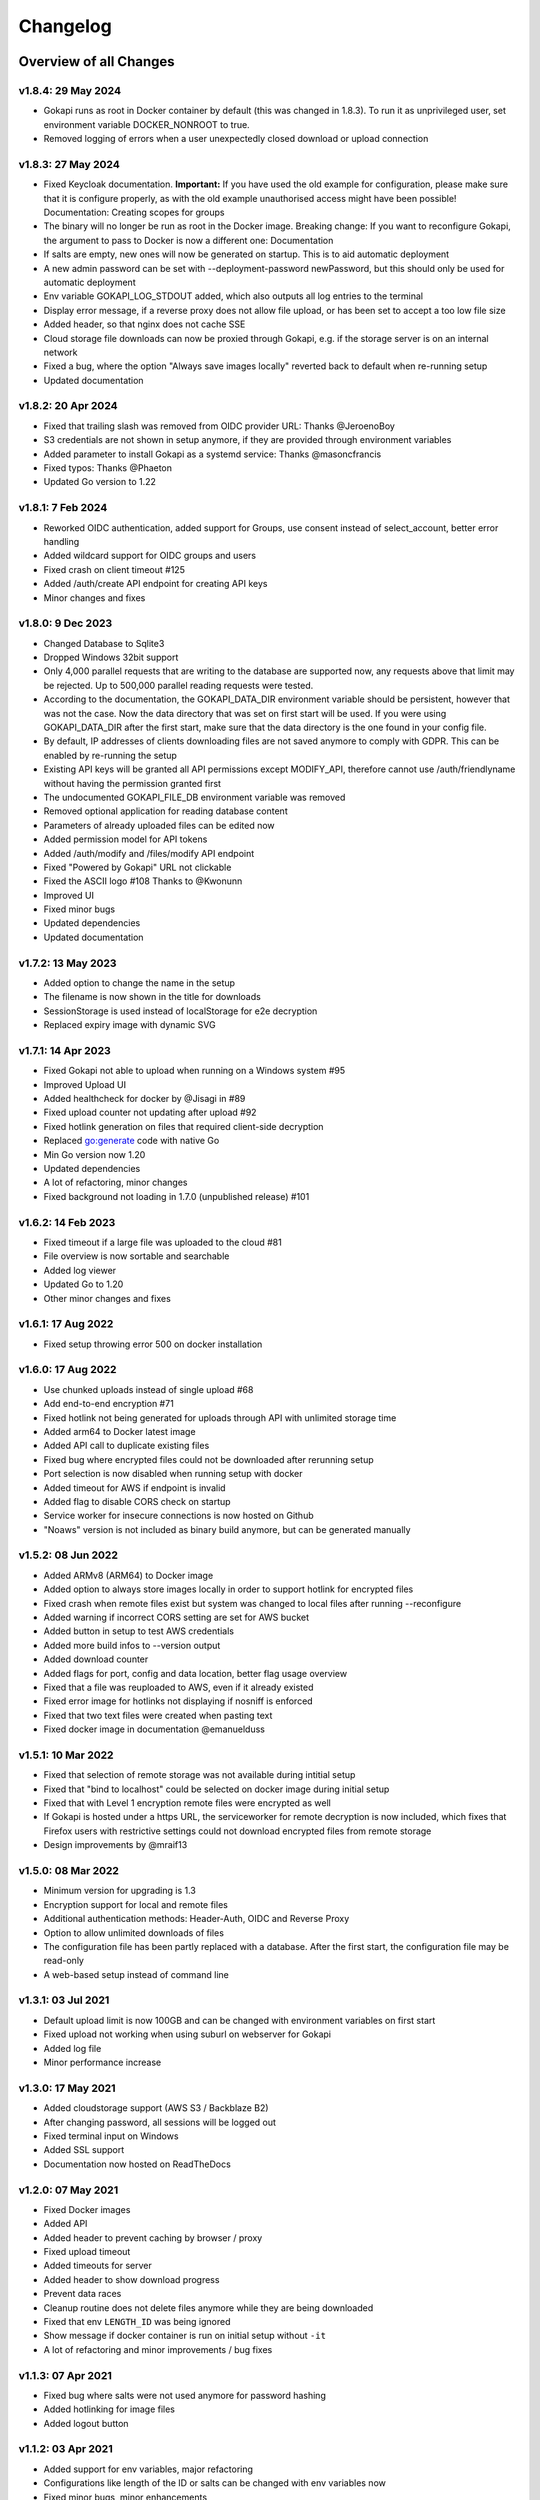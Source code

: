 .. _changelog:


Changelog
=========

Overview of all Changes
-----------------------

v1.8.4: 29 May 2024
^^^^^^^^^^^^^^^^^^^^^^^^^^^^^^^^^^^^^^

* Gokapi runs as root in Docker container by default (this was changed in 1.8.3). To run it as unprivileged user, set environment variable DOCKER_NONROOT to true.
* Removed logging of errors when a user unexpectedly closed download or upload connection


v1.8.3: 27 May 2024
^^^^^^^^^^^^^^^^^^^^^^^^^^^^^^^^^^^^^^

* Fixed Keycloak documentation. **Important:** If you have used the old example for configuration, please make sure that it is configure properly, as with the old example unauthorised access might have been possible! Documentation: Creating scopes for groups
* The binary will no longer be run as root in the Docker image. Breaking change: If you want to reconfigure Gokapi, the argument to pass to Docker is now a different one: Documentation
* If salts are empty, new ones will now be generated on startup. This is to aid automatic deployment
* A new admin password can be set with --deployment-password newPassword, but this should only be used for automatic deployment
* Env variable GOKAPI_LOG_STDOUT added, which also outputs all log entries to the terminal
* Display error message, if a reverse proxy does not allow file upload, or has been set to accept a too low file size
* Added header, so that nginx does not cache SSE
* Cloud storage file downloads can now be proxied through Gokapi, e.g. if the storage server is on an internal network
* Fixed a bug, where the option "Always save images locally" reverted back to default when re-running setup
* Updated documentation


v1.8.2: 20 Apr 2024
^^^^^^^^^^^^^^^^^^^^^^^^^^^^^^^^^^^^^^

* Fixed that trailing slash was removed from OIDC provider URL: Thanks @JeroenoBoy
* S3 credentials are not shown in setup anymore, if they are provided through environment variables
* Added parameter to install Gokapi as a systemd service: Thanks @masoncfrancis
* Fixed typos: Thanks @Phaeton
* Updated Go version to 1.22


v1.8.1: 7 Feb 2024
^^^^^^^^^^^^^^^^^^^^^^^^^^^^^^^^^^^^^^

* Reworked OIDC authentication, added support for Groups, use consent instead of select_account, better error handling
* Added wildcard support for OIDC groups and users
* Fixed crash on client timeout #125
* Added /auth/create API endpoint for creating API keys
* Minor changes and fixes


v1.8.0: 9 Dec 2023
^^^^^^^^^^^^^^^^^^^^^^^^^^^^^^^^^^^^^^
* Changed Database to Sqlite3
* Dropped Windows 32bit support
* Only 4,000 parallel requests that are writing to the database are supported now, any requests above that limit may be rejected. Up to 500,000 parallel reading requests were tested.
* According to the documentation, the GOKAPI_DATA_DIR environment variable should be persistent, however that was not the case. Now the data directory that was set on first start will be used. If you were using GOKAPI_DATA_DIR after the first start, make sure that the data directory is the one found in your config file.
* By default, IP addresses of clients downloading files are not saved anymore to comply with GDPR. This can be enabled by re-running the setup
* Existing API keys will be granted all API permissions except MODIFY_API, therefore cannot use /auth/friendlyname without having the permission granted first
* The undocumented GOKAPI_FILE_DB environment variable was removed
* Removed optional application for reading database content
* Parameters of already uploaded files can be edited now
* Added permission model for API tokens
* Added /auth/modify and /files/modify API endpoint
* Fixed "Powered by Gokapi" URL not clickable
* Fixed the ASCII logo #108 Thanks to @Kwonunn
* Improved UI
* Fixed minor bugs
* Updated dependencies
* Updated documentation


v1.7.2: 13 May 2023
^^^^^^^^^^^^^^^^^^^^^^^^^^^^^^^^^^^^^^
* Added option to change the name in the setup
* The filename is now shown in the title for downloads
* SessionStorage is used instead of localStorage for e2e decryption
* Replaced expiry image with dynamic SVG


v1.7.1: 14 Apr 2023
^^^^^^^^^^^^^^^^^^^^^^^^^^^^^^^^^^^^^^
* Fixed Gokapi not able to upload when running on a Windows system #95
* Improved Upload UI
* Added healthcheck for docker by @Jisagi in #89
* Fixed upload counter not updating after upload #92
* Fixed hotlink generation on files that required client-side decryption
* Replaced go:generate code with native Go
* Min Go version now 1.20
* Updated dependencies
* A lot of refactoring, minor changes
* Fixed background not loading in 1.7.0 (unpublished release) #101

v1.6.2: 14 Feb 2023
^^^^^^^^^^^^^^^^^^^^^^^^^^^^^^^^^^^^^^
* Fixed timeout if a large file was uploaded to the cloud #81
* File overview is now sortable and searchable
* Added log viewer
* Updated Go to 1.20
* Other minor changes and fixes

v1.6.1: 17 Aug 2022
^^^^^^^^^^^^^^^^^^^^^^^^^^^^^^^^^^^^^^
* Fixed setup throwing error 500 on docker installation


v1.6.0: 17 Aug 2022
^^^^^^^^^^^^^^^^^^^^^^^^^^^^^^^^^^^^^^
* Use chunked uploads instead of single upload #68
* Add end-to-end encryption #71
* Fixed hotlink not being generated for uploads through API with unlimited storage time
* Added arm64 to Docker latest image
* Added API call to duplicate existing files
* Fixed bug where encrypted files could not be downloaded after rerunning setup
* Port selection is now disabled when running setup with docker
* Added timeout for AWS if endpoint is invalid
* Added flag to disable CORS check on startup
* Service worker for insecure connections is now hosted on Github
* "Noaws" version is not included as binary build anymore, but can be generated manually


v1.5.2: 08 Jun 2022
^^^^^^^^^^^^^^^^^^^^^^^^^^^^^^^^^^^^^^
* Added ARMv8 (ARM64) to Docker image
* Added option to always store images locally in order to support hotlink for encrypted files
* Fixed crash when remote files exist but system was changed to local files after running --reconfigure
* Added warning if incorrect CORS setting are set for AWS bucket
* Added button in setup to test AWS credentials
* Added more build infos to --version output
* Added download counter
* Added flags for port, config and data location, better flag usage overview
* Fixed that a file was reuploaded to AWS, even if it already existed
* Fixed error image for hotlinks not displaying if nosniff is enforced
* Fixed that two text files were created when pasting text
* Fixed docker image in documentation @emanuelduss

v1.5.1: 10 Mar 2022
^^^^^^^^^^^^^^^^^^^^^^^^^^^^^^^^^^^^^^
* Fixed that selection of remote storage was not available during intitial setup
* Fixed that "bind to localhost" could be selected on docker image during initial setup
* Fixed that with Level 1 encryption remote files were encrypted as well
* If Gokapi is hosted under a https URL, the serviceworker for remote decryption is now included, which fixes that Firefox users with restrictive settings could not download encrypted files from remote storage
* Design improvements by @mraif13


v1.5.0: 08 Mar 2022
^^^^^^^^^^^^^^^^^^^^^^^^^^^^^^^^^^^^^^
* Minimum version for upgrading is 1.3
* Encryption support for local and remote files
* Additional authentication methods: Header-Auth, OIDC and Reverse Proxy
* Option to allow unlimited downloads of files
* The configuration file has been partly replaced with a database. After the first start, the configuration file may be read-only
* A web-based setup instead of command line


v1.3.1: 03 Jul 2021
^^^^^^^^^^^^^^^^^^^^^^^^^^^^^^^^^^^^^^
* Default upload limit is now 100GB and can be changed with environment variables on first start
* Fixed upload not working when using suburl on webserver for Gokapi
* Added log file
* Minor performance increase

v1.3.0: 17 May 2021
^^^^^^^^^^^^^^^^^^^^^^^^^^^^^^^^^^^^^^

* Added cloudstorage support (AWS S3 / Backblaze B2)
* After changing password, all sessions will be logged out
* Fixed terminal input on Windows
* Added SSL support
* Documentation now hosted on ReadTheDocs

v1.2.0: 07 May 2021
^^^^^^^^^^^^^^^^^^^^^^^^^^^^^^^^^^^^^^

* Fixed Docker images
* Added API
* Added header to prevent caching by browser / proxy
* Fixed upload timeout
* Added timeouts for server
* Added header to show download progress
* Prevent data races
* Cleanup routine does not delete files anymore while they are being downloaded
* Fixed that env ``LENGTH_ID`` was being ignored
* Show message if docker container is run on initial setup without ``-it``
* A lot of refactoring and minor improvements / bug fixes

v1.1.3: 07 Apr 2021
^^^^^^^^^^^^^^^^^^^^^^^^^^^^^^^^^^^^^^

* Fixed bug where salts were not used anymore for password hashing
* Added hotlinking for image files
* Added logout button

v1.1.2: 03 Apr 2021
^^^^^^^^^^^^^^^^^^^^^^^^^^^^^^^^^^^^^^

* Added support for env variables, major refactoring
* Configurations like length of the ID or salts can be changed with env variables now
* Fixed minor bugs, minor enhancements

v1.1.0: 18 Mar 2021
^^^^^^^^^^^^^^^^^^^^^^^^^^^^^^^^^^^^^^

* Added option to password protect uploads
* Added ability to paste images into admin upload


v1.0.1: 12 Mar 2021
^^^^^^^^^^^^^^^^^^^^^^^^^^^^^^^^^^^^^^

* Increased security of generated download IDs


v1.0: 12 Mar 2021
^^^^^^^^^^^^^^^^^^^^^^^^^^^^^^^^^^^^^^

* First stable release of the program


Upgrading
-----------------------

Upgrading to 1.8
^^^^^^^^^^^^^^^^^^

* You need to update to Gokapi 1.7 before updating to Gokapi 1.8
* With this release, the old key-value database was changed to sqlite3. Please backup all Gokapi data before installing this release. On first start, the old database will be migrated and all users will be logged out. 

Upgrading to 1.5
^^^^^^^^^^^^^^^^^^

* You need to update to Gokapi 1.3 before updating to Gokapi 1.5
* After the upgrade the config file can be read-only
* Initial setup has to be done through a web interface now, setting Gokapi up through env variables is not possible anymore
* If you would like to use new features like a different authentication method, please run Gokapi with the parameter ``--reconfigure`` to open the setup  
* If you set the length of the file ID to 80 or more, you need to delete all files before running this update

Upgrading to 1.3
^^^^^^^^^^^^^^^^^^

* If you would like to use native SSL, please pass the environment variable ``GOKAPI_USE_SSL`` on first start after the update or manually edit the configuration file
* AWS S3 and Backblaze B2 can now be used instead of local storage! Please refer to the documentation on how to set it up.
